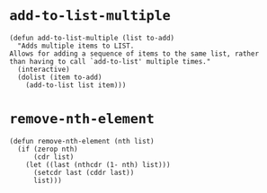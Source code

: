 #+PROPERTY: header-args :tangle (expand-file-name "~/.emacs.d/ek-el-files/ek-helper-functions.el")
* ~add-to-list-multiple~
#+BEGIN_SRC elisp 
(defun add-to-list-multiple (list to-add)
  "Adds multiple items to LIST.
Allows for adding a sequence of items to the same list, rather
than having to call `add-to-list' multiple times."
  (interactive)
  (dolist (item to-add)
    (add-to-list list item)))
#+END_SRC
* ~remove-nth-element~
#+BEGIN_SRC elisp 
(defun remove-nth-element (nth list)
  (if (zerop nth)
      (cdr list)
    (let ((last (nthcdr (1- nth) list)))
      (setcdr last (cddr last))
      list)))
#+END_SRC
